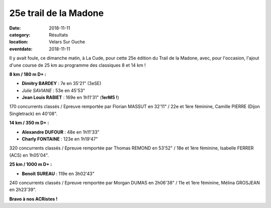 25e trail de la Madone
======================

:date: 2018-11-11
:category: Résultats
:location: Velars Sur Ouche
:eventdate: 2018-11-11

.. image:: http://assets.acr-dijon.org/madone2018.jpg

Il y avait foule, ce dimanche matin, à La Cude, pour cette 25e édition du Trail de la Madone, avec, pour l'occasion, l'ajout d'une course de 25 km au programme des classiques 8 et 14 km !

**8 km / 180 m D+ :**

- **Dimitry BARDEY** : 7e en 35'21" (3eSE)
- *Julie SAVIANE* : 53e en 45'53"
- **Jean Louis RABIET** : 169e en 1h11'31" (**1erM5 !**)

170 concurrents classés / Epreuve remportée par Florian MASSUT en 32'11" / 22e et 1ère féminine, Camille PIERRE (Dijon Singletrack) en 40'08".

**14 km / 350 m D+ :**

- **Alexandre DUFOUR** : 48e en 1h11'33"
- **Charly FONTAINE** : 123e en 1h19'47"

320 concurrents classés / Epreuve remportée par Thomas REMOND en 53'52" / 18e et 1ère féminine, Isabelle FERRER (ACS) en 1h05'04".

**25 km / 1000 m D+ :**

- **Benoît SUREAU** : 119e en 3h02'43"

240 concurrents classés / Epreuve remportée par Morgan DUMAS en 2h06'38" / 11e et 1ère féminine, Mélina GROSJEAN en 2h23'39".

**Bravo à nos ACRistes !**
